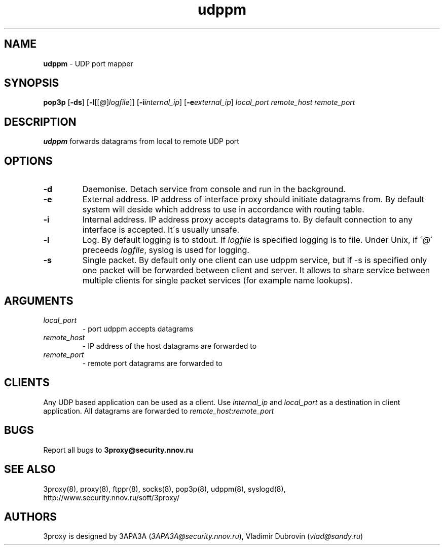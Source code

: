 .TH udppm "8" "December 2004" "3proxy 0.5b" "Universal proxy server"
.SH NAME
.B udppm
\- UDP port mapper
.SH SYNOPSIS
.BR "pop3p " [ -ds ]
.IB \fR[ -l \fR[ \fR[ @ \fR] logfile \fR]]
.IB \fR[ -i internal_ip\fR]
.IB \fR[ -e external_ip\fR]
.I local_port remote_host remote_port
.SH DESCRIPTION
.B udppm
forwards datagrams from local to remote UDP port
.SH OPTIONS
.TP
.B -d
Daemonise. Detach service from console and run in the background.
.TP
.B -e
External address. IP address of interface proxy should initiate datagrams
from. 
By default system will deside which address to use in accordance
with routing table.
.TP
.B -i
Internal address. IP address proxy accepts datagrams to.
By default connection to any interface is accepted. It\'s usually unsafe.
.TP
.B -l
Log. By default logging is to stdout. If
.I logfile
is specified logging is to file. Under Unix, if
.RI \' @ \'
preceeds
.IR logfile ,
syslog is used for logging.
.TP
.B -s
Single packet. By default only one client can use udppm service, but
if -s is specified only one packet will be forwarded between client and server.
It allows to share service between multiple clients for single packet services
(for example name lookups).
.SH ARGUMENTS
.TP
.I local_port
- port udppm accepts datagrams
.TP
.I remote_host
- IP address of the host datagrams are forwarded to
.TP
.I remote_port
- remote port datagrams are forwarded to
.SH CLIENTS
Any UDP based application can be used as a client. Use
.I internal_ip
and
.I local_port
as a destination in client application. All datagrams are forwarded to
.IR remote_host : remote_port
.SH BUGS
Report all bugs to
.BR 3proxy@security.nnov.ru
.SH SEE ALSO
3proxy(8), proxy(8), ftppr(8), socks(8), pop3p(8), udppm(8), syslogd(8),
.br
http://www.security.nnov.ru/soft/3proxy/
.SH AUTHORS
3proxy is designed by 3APA3A
.RI ( 3APA3A@security.nnov.ru ),
Vladimir Dubrovin
.RI ( vlad@sandy.ru )
